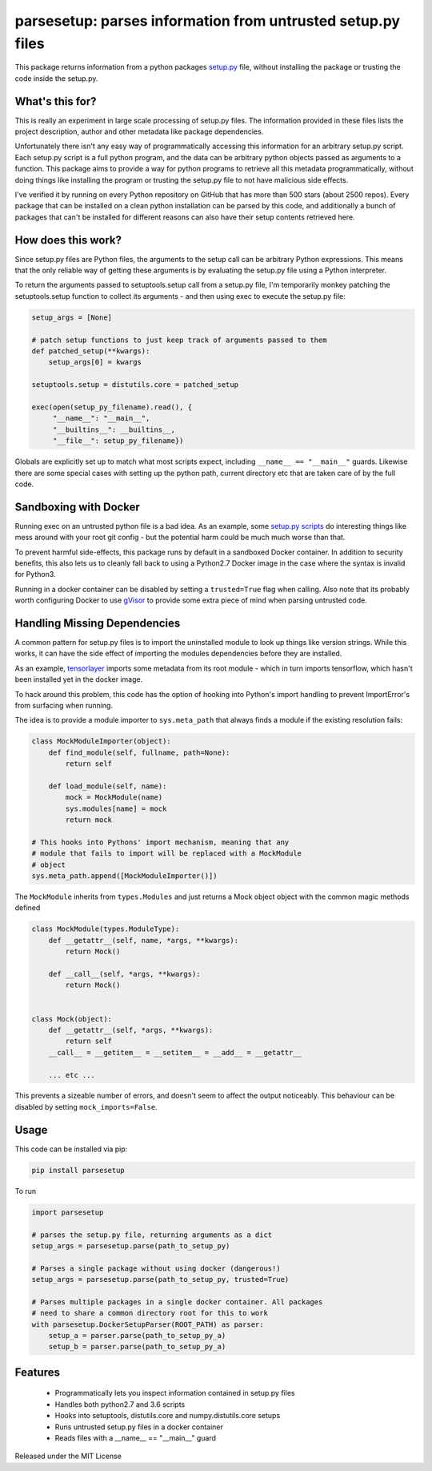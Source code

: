 parsesetup: parses information from untrusted setup.py files
============================================================

This package returns information from a python packages `setup.py <https://docs.python.org/3/distutils/setupscript.html>`_ file,
without installing the package or trusting the code inside the
setup.py.

What's this for?
----------------

This is really an experiment in large scale processing of setup.py files.
The information provided in these files lists the project description, author and
other metadata like package dependencies.

Unfortunately there isn't any easy way of programmatically accessing this information
for an arbitrary setup.py script. Each setup.py script is a full python program,
and the data can be arbitrary python objects passed as arguments to a function.
This package aims to provide a way for python programs to retrieve all this metadata
programmatically, without doing things like installing the program or trusting
the setup.py file to not have malicious side effects.

I've verified it by running on every Python repository on GitHub that has more
than 500 stars (about 2500 repos). Every package that can be
installed on a clean python installation can be parsed by this code, and additionally a bunch of
packages that can't be installed for different reasons can also have their setup contents
retrieved here.

How does this work?
-------------------

Since setup.py files are Python files, the arguments to the setup call can be arbitrary
Python expressions. This means that the only reliable way of getting these arguments is by
evaluating the setup.py file using a Python interpreter.

To return the arguments passed to setuptools.setup call from a setup.py file, I'm temporarily
monkey patching the setuptools.setup function to collect its arguments - and then
using exec to execute the setup.py file:

.. code-block:: python

    setup_args = [None]

    # patch setup functions to just keep track of arguments passed to them
    def patched_setup(**kwargs):
        setup_args[0] = kwargs

    setuptools.setup = distutils.core = patched_setup

    exec(open(setup_py_filename).read(), {
         "__name__": "__main__",
         "__builtins__": __builtins__,
         "__file__": setup_py_filename})

Globals are explicitly set up to match what most scripts expect, including ``__name__ == "__main__"``
guards. Likewise there are some special cases with setting up the python path, current directory
etc that are taken care of by the full code.

Sandboxing with Docker
----------------------

Running exec on an untrusted python file is a bad idea. As an example, some `setup.py scripts
<https://github.com/EasyEngine/easyengine/blob/21f56da90214d671fdbf3aad0f11d837631c2339/setup.py#L58>`_ do interesting things like mess around
with your root git config - but the potential harm could be much much worse than that.

To prevent harmful side-effects, this package runs by default in a sandboxed Docker container. In addition to security benefits,
this also lets us to cleanly fall back to using a Python2.7 Docker image in the case where the syntax is invalid for Python3.

Running in a docker container can be disabled by setting a ``trusted=True`` flag when calling. Also note that its probably worth
configuring Docker to use `gVisor <https://github.com/google/gvisor>`_  to provide some extra piece of mind when parsing untrusted code.

Handling Missing Dependencies
-----------------------------

A common pattern for setup.py files is to import the uninstalled module to look up things like version strings.
While this works, it can have the side effect of importing the modules dependencies before they are installed.

As an example, `tensorlayer <https://github.com/tensorlayer/tensorlayer/blob/7f692946619470967549d514c0295de3cbb0d92c/setup.py#L18>`_
imports some metadata from its root module - which in turn imports tensorflow, which hasn't been installed yet in the docker
image.

To hack around this problem, this code has the option of hooking into Python's import handling to prevent ImportError's
from surfacing when running.

The idea is to provide a module importer to ``sys.meta_path`` that always finds a module if the existing
resolution fails:

.. code-block:: python

    class MockModuleImporter(object):
        def find_module(self, fullname, path=None):
            return self

        def load_module(self, name):
            mock = MockModule(name)
            sys.modules[name] = mock
            return mock

    # This hooks into Pythons' import mechanism, meaning that any
    # module that fails to import will be replaced with a MockModule
    # object
    sys.meta_path.append([MockModuleImporter()])


The ``MockModule`` inherits from ``types.Modules`` and just returns a Mock object object
with the common magic methods defined

.. code-block:: python

    class MockModule(types.ModuleType):
        def __getattr__(self, name, *args, **kwargs):
            return Mock()

        def __call__(self, *args, **kwargs):
            return Mock()


    class Mock(object):
        def __getattr__(self, *args, **kwargs):
            return self
        __call__ = __getitem__ = __setitem__ = __add__ = __getattr__

        ... etc ...


This prevents a sizeable number of errors, and doesn't seem to affect the output noticeably.
This behaviour can be disabled by setting ``mock_imports=False``.

Usage
-----

This code can be installed via pip:

.. code-block:: shell

    pip install parsesetup

To run

.. code-block:: python

    import parsesetup

    # parses the setup.py file, returning arguments as a dict
    setup_args = parsesetup.parse(path_to_setup_py)

    # Parses a single package without using docker (dangerous!)
    setup_args = parsesetup.parse(path_to_setup_py, trusted=True)

    # Parses multiple packages in a single docker container. All packages
    # need to share a common directory root for this to work
    with parsesetup.DockerSetupParser(ROOT_PATH) as parser:
        setup_a = parser.parse(path_to_setup_py_a)
        setup_b = parser.parse(path_to_setup_py_a)

Features
--------

  - Programmatically lets you inspect information contained in setup.py files
  - Handles both python2.7 and 3.6 scripts
  - Hooks into setuptools, distutils.core and numpy.distutils.core setups
  - Runs untrusted setup.py files in a docker container
  - Reads files with a __name__ == "__main__" guard

Released under the MIT License
